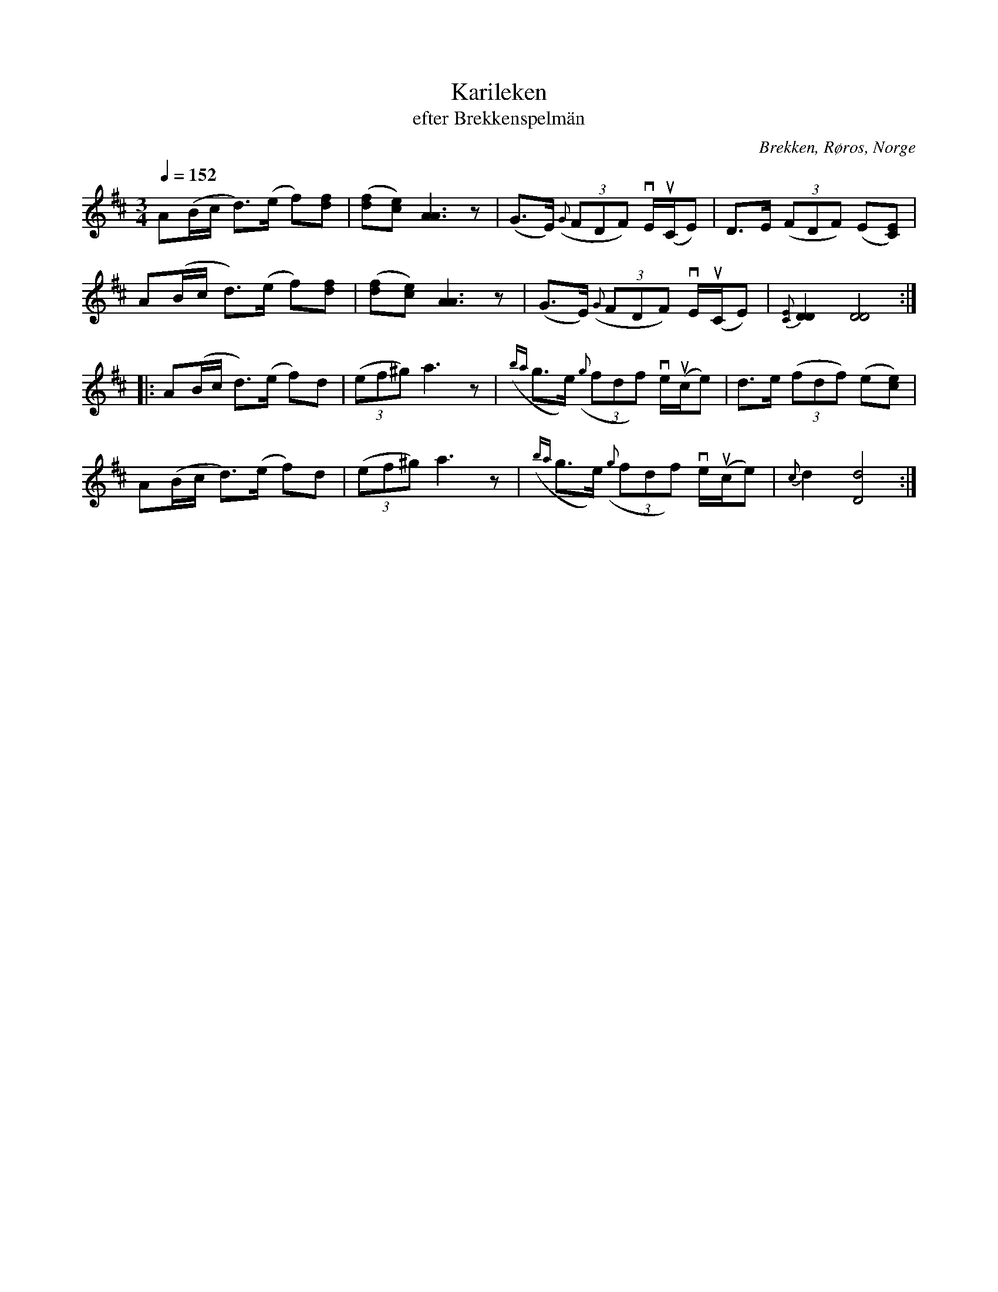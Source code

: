 %%abc-charset utf-8

X:1777
T:Karileken
T:efter Brekkenspelmän
R:Pols
S:efter Brekkenspelmän
O:Brekken, Røros, Norge
N:Här finns fler låtar från [[!Norge]].
Z:ABC-transkr. av Lennart Sohlman
M:3/4
Q:1/4=152
L:1/8
K:D
A(B/c/ d>)(e f)[df]|([df][ce]) [A3A3]z|(G>E) ({G}(3FDF) vE/(uC/E)|D>E ((3FDF) (E[CE])|!
A(B/c/ d>)(e f)[df]|([df][ce]) [A3A3]z|(G>E) ({G}(3FDF) vE/(uC/E)|{[CE]}[D2D2][D4D4]::!
A(B/c/ d>)(e f)d|((3ef^g) a3z|({ba}g>e) ({g}(3fdf) ve/u(c/e)|d>e ((3fdf) (e[ce])|!
A(B/c/ d>)(e f)d|((3ef^g) a3z|({ba}g>e) ({g}(3fdf) ve/u(c/e)|{c}d2 [D4d4]:|]

